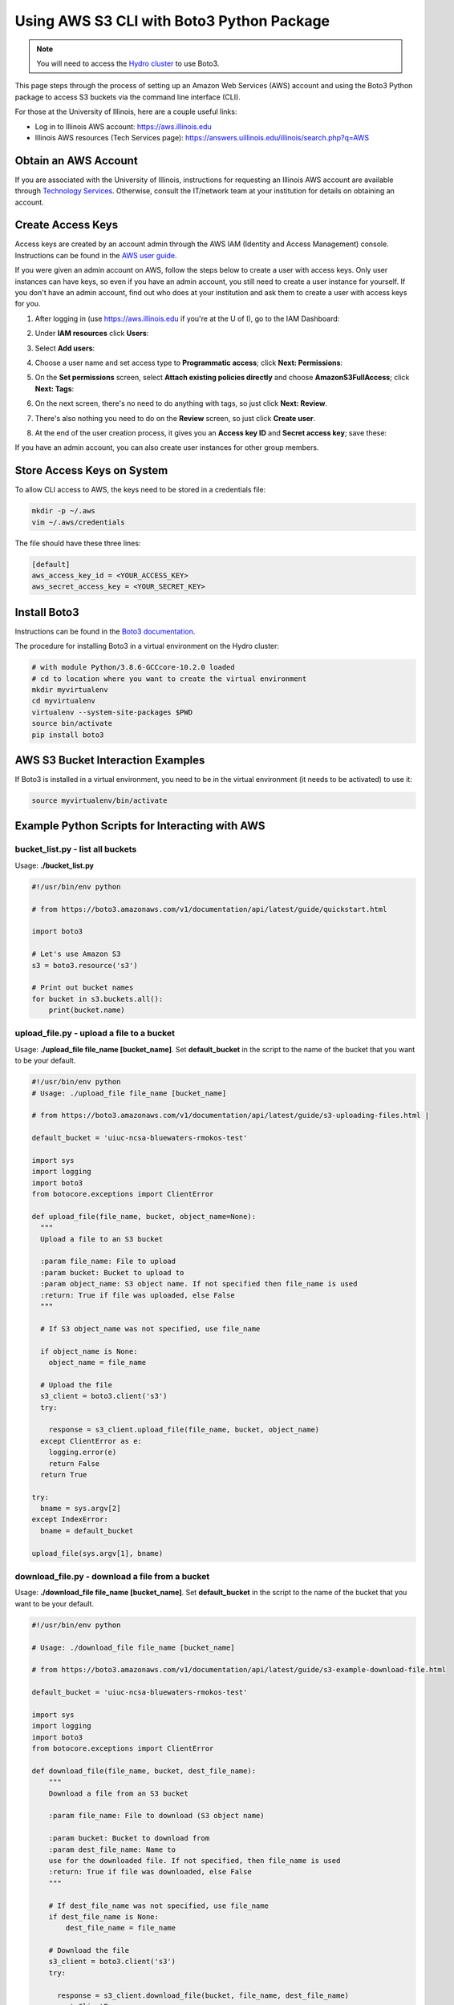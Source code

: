 .. _aws:

Using AWS S3 CLI with Boto3 Python Package
===========================================

.. note::
   You will need to access the `Hydro cluster <https://newfrontiers.illinois.edu/hydro/>`_ to use Boto3.

This page steps through the process of setting up an Amazon Web Services (AWS) account and using the Boto3 Python package to access S3 buckets via the command line interface (CLI).

For those at the University of Illinois, here are a couple useful links:

- Log in to Illinois AWS account: `https://aws.illinois.edu <https://aws.illinois.edu/>`__
- Illinois AWS resources (Tech Services page): https://answers.uillinois.edu/illinois/search.php?q=AWS

.. _aws_account:

Obtain an AWS Account
----------------------

If you are associated with the University of Illinois, instructions for requesting an Illinois AWS account are available through `Technology Services <https://answers.uillinois.edu/illinois/63359>`_. Otherwise, consult the IT/network team at your institution for details on obtaining an account.

.. _access_key:

Create Access Keys
-------------------

Access keys are created by an account admin through the AWS IAM (Identity and Access Management) console. Instructions can be found in the `AWS user guide <https://docs.aws.amazon.com/IAM/latest/UserGuide/id_credentials_access-keys.html#Using_CreateAccessKey>`_.

If you were given an admin account on AWS, follow the steps below to create a user with access keys. Only user instances can have keys, so even if you have an admin account, you still need to create a user instance for yourself. If you don't have an admin account, find out who does at your institution and ask them to create a user with access keys for you.

#. After logging in (use `https://aws.illinois.edu <https://aws.illinois.edu/>`_ if you're at the U of I), go to the IAM Dashboard:

   .. image:: images/aws_boto3/boto_step1.png

#. Under **IAM resources** click **Users**:

   .. image:: images/aws_boto3/boto_step2.png

#. Select **Add users**:

   .. image:: images/aws_boto3/boto_step3.png

#. Choose a user name and set access type to **Programmatic access**; click **Next: Permissions**:

   .. image:: images/aws_boto3/boto_step4.png

#. On the **Set permissions** screen, select **Attach existing policies directly** and choose **AmazonS3FullAccess**; click **Next: Tags**:

   .. image:: images/aws_boto3/boto_step5.png

#. On the next screen, there's no need to do anything with tags, so just click **Next: Review**.

#. There's also nothing you need to do on the **Review** screen, so just click **Create user**.

#. At the end of the user creation process, it gives you an **Access key ID** and **Secret access key**; save these:

   .. image:: images/aws_boto3/boto_step6.png

If you have an admin account, you can also create user instances for other group members.

Store Access Keys on System
-----------------------------

To allow CLI access to AWS, the keys need to be stored in a credentials file:

.. code-block::  

  mkdir -p ~/.aws 
  vim ~/.aws/credentials
  
The file should have these three lines:

.. code-block::         

  [default]
  aws_access_key_id = <YOUR_ACCESS_KEY>
  aws_secret_access_key = <YOUR_SECRET_KEY>

Install Boto3
--------------

Instructions can be found in the `Boto3 documentation <https://boto3.amazonaws.com/v1/documentation/api/latest/guide/quickstart.html>`_.

The procedure for installing Boto3 in a virtual environment on the Hydro cluster:

.. code-block::    

  # with module Python/3.8.6-GCCcore-10.2.0 loaded       
  # cd to location where you want to create the virtual environment 
  mkdir myvirtualenv                                         
  cd myvirtualenv                                        
  virtualenv --system-site-packages $PWD                  
  source bin/activate                                  
  pip install boto3                               

AWS S3 Bucket Interaction Examples
------------------------------------

If Boto3 is installed in a virtual environment, you need to be in the virtual environment (it needs to be activated) to use it:

.. code-block::  

  source myvirtualenv/bin/activate

Example Python Scripts for Interacting with AWS
-------------------------------------------------

bucket_list.py - list all buckets
~~~~~~~~~~~~~~~~~~~~~~~~~~~~~~~~~~~

Usage: **./bucket_list.py**

.. code-block:: 
                                                                       
    #!/usr/bin/env python                                              
                                                                       
    # from https://boto3.amazonaws.com/v1/documentation/api/latest/guide/quickstart.html 
                                                                       
    import boto3                                                       
                                                                       
    # Let's use Amazon S3                                              
    s3 = boto3.resource('s3')                                          
                                                                       
    # Print out bucket names                                           
    for bucket in s3.buckets.all():                                   
        print(bucket.name)                                             


upload_file.py - upload a file to a bucket
~~~~~~~~~~~~~~~~~~~~~~~~~~~~~~~~~~~~~~~~~~~~~

Usage: **./upload_file file_name [bucket_name]**. Set **default_bucket** in the script to the name of the bucket that you want to be your default.

.. code-block::     

  #!/usr/bin/env python                               
  # Usage: ./upload_file file_name [bucket_name]            
                                                                
  # from https://boto3.amazonaws.com/v1/documentation/api/latest/guide/s3-uploading-files.html |

  default_bucket = 'uiuc-ncsa-bluewaters-rmokos-test'            

  import sys                                                         
  import logging                                                     
  import boto3                                                       
  from botocore.exceptions import ClientError                        
                                                                       
  def upload_file(file_name, bucket, object_name=None):              
    """                                                            
    Upload a file to an S3 bucket                                  
                                                                       
    :param file_name: File to upload                               
    :param bucket: Bucket to upload to                             
    :param object_name: S3 object name. If not specified then file_name is used 
    :return: True if file was uploaded, else False                 
    """                                                            
                                                                       
    # If S3 object_name was not specified, use file_name           
                                                                       
    if object_name is None:                                        
      object_name = file_name                                    
                                                                       
    # Upload the file                                              
    s3_client = boto3.client('s3')                                 
    try:                                                           
                                                                       
      response = s3_client.upload_file(file_name, bucket, object_name) 
    except ClientError as e:                                       
      logging.error(e)                                           
      return False                                               
    return True                                                    
                                                                       
  try:                                                               
    bname = sys.argv[2]                                            
  except IndexError:                                                 
    bname = default_bucket                                         
                                                                       
  upload_file(sys.argv[1], bname)                                   

download_file.py - download a file from a bucket
~~~~~~~~~~~~~~~~~~~~~~~~~~~~~~~~~~~~~~~~~~~~~~~~~~

Usage: **./download_file file_name [bucket_name]**. Set **default_bucket** in the script to the name of the bucket that you want to be your default.

.. code-block::                                                                    
                                                                       
    #!/usr/bin/env python                                              
                                                                       
    # Usage: ./download_file file_name [bucket_name]                   
                                                                       
    # from https://boto3.amazonaws.com/v1/documentation/api/latest/guide/s3-example-download-file.html 
                                                                       
    default_bucket = 'uiuc-ncsa-bluewaters-rmokos-test'                
                                                                       
    import sys                                                         
    import logging                                                     
    import boto3                                                       
    from botocore.exceptions import ClientError                        
                                                                       
    def download_file(file_name, bucket, dest_file_name):              
        """                                                            
        Download a file from an S3 bucket                              
                                                                       
        :param file_name: File to download (S3 object name)            
                                                                       
        :param bucket: Bucket to download from                         
        :param dest_file_name: Name to                                 
        use for the downloaded file. If not specified, then file_name is used 
        :return: True if file was downloaded, else False               
        """                                                            
                                                                       
        # If dest_file_name was not specified, use file_name           
        if dest_file_name is None:                                     
            dest_file_name = file_name                                 
                                                                       
        # Download the file                                            
        s3_client = boto3.client('s3')                                 
        try:                                                           
                                                                       
          response = s3_client.download_file(bucket, file_name, dest_file_name) 
        except ClientError as e:                                       
            logging.error(e)                                           
            return False                                               
        return True                                                    
                                                                       
    try:                                                               
        bname = sys.argv[2]                                            
    except IndexError:                                                 
        bname = default_bucket                                         
                                                                       
    download_file(sys.argv[1], bname, sys.argv[1])                     


Hydro <=> AWS Transfer Rates
-----------------------------

The measured time for uploading a tiny file (a few bytes) using **time -p** on the Python script was 0.78 sec, and the time for downloading was 0.86 sec. 
Considering these to be *overhead* times, they were subtracted from the measured times for 1MB and 10GB transfers to get the times and transfer rates below. 
Note that the 1MB file was 2^20 bytes, and the 10GB file was 10*2^30 bytes. 
More tests were not performed due to cost concerns (Amazon charges based on the amount of data transferred).

Upload from Hydro to AWS
~~~~~~~~~~~~~~~~~~~~~~~~

========= ========== =============
File Size Time (sec) Transfer Rate
========= ========== =============
1 MB      0.17       5.9 MB/sec
10 GB     51.89      197.3 MB/sec
========= ========== =============

Download from AWS to Hydro
~~~~~~~~~~~~~~~~~~~~~~~~~~

========= ========== =============
File Size Time (sec) Transfer Rate
========= ========== =============
1 MB      0.12       8.3 MB/sec
10 GB     34.43      297.4 MB/sec
========= ========== =============
